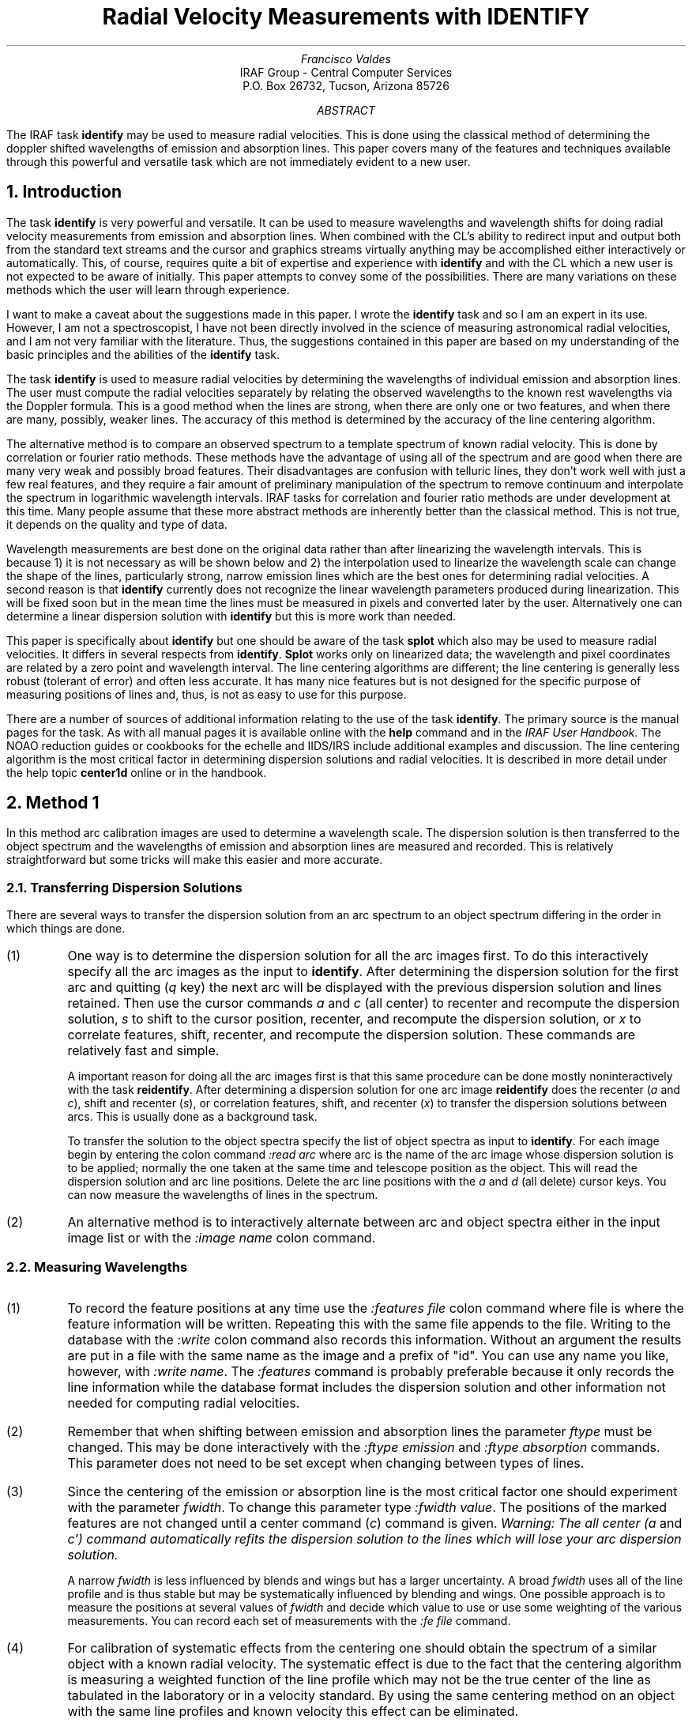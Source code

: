 .RP
.TL
Radial Velocity Measurements with IDENTIFY
.AU
Francisco Valdes
.AI
IRAF Group - Central Computer Services
.K2
P.O. Box 26732, Tucson, Arizona 85726
.AB
The IRAF task \fBidentify\fR may be used to measure radial velocities.
This is done using the classical method of determining the doppler shifted
wavelengths of emission and absorption lines.  This paper covers many of
the features and techniques available through this powerful and versatile
task which are not immediately evident to a new user.
.AE
.NH
Introduction
.PP
The task \fBidentify\fR is very powerful and versatile.  It can be used
to measure wavelengths and wavelength shifts for doing radial velocity
measurements from emission and absorption lines.  When combined with
the CL's ability to redirect input and output both from the standard
text streams and the cursor and graphics streams virtually anything may
be accomplished either interactively or automatically.  This, of
course, requires quite a bit of expertise and experience with
\fBidentify\fR and with the CL which a new user is not expected to be
aware of initially.  This paper attempts to convey some of the
possibilities.  There are many variations on these methods which the
user will learn through experience.
.PP
I want to make a caveat about the suggestions made in this paper.  I wrote
the \fBidentify\fR task and so I am an expert in its use.  However, I am not
a spectroscopist, I have not been directly involved in the science of
measuring astronomical radial velocities, and I am not very familiar with
the literature.  Thus, the suggestions contained in this paper are based
on my understanding of the basic principles and the abilities of the
\fBidentify\fR task.
.PP
The task \fBidentify\fR is used to measure radial velocities by
determining the wavelengths of individual emission and absorption
lines.  The user must compute the radial velocities separately by
relating the observed wavelengths to the known rest wavelengths via the
Doppler formula.  This is a good method when the lines are strong, when
there are only one or two features, and when there are many, possibly,
weaker lines.  The accuracy of this method is determined by the
accuracy of the line centering algorithm.
.PP
The alternative method is to compare an observed
spectrum to a template spectrum of known radial velocity.  This is done
by correlation or fourier ratio methods.  These methods have the
advantage of using all of the spectrum and are good when there are many
very weak and possibly broad features.  Their disadvantages are
confusion with telluric lines, they don't work well with just a few
real features, and they require a fair amount of preliminary
manipulation of the spectrum to remove continuum and interpolate the
spectrum in logarithmic wavelength intervals.  IRAF tasks for
correlation and fourier ratio methods are under development at this
time.  Many people assume that these more abstract methods are inherently
better than the classical method.  This is not true, it depends on the
quality and type of data.
.PP
Wavelength measurements are best done on the original data rather than
after linearizing the wavelength intervals.  This is because 1) it is
not necessary as will be shown below and 2) the interpolation used to
linearize the wavelength scale can change the shape of the lines,
particularly strong, narrow emission lines which are the best ones for
determining radial velocities.  A second reason is that
\fBidentify\fR currently does not recognize the linear wavelength parameters
produced during linearization.  This will be fixed soon but
in the mean time the lines must be measured in pixels and converted
later by the user.  Alternatively one can determine a linear dispersion solution
with \fBidentify\fR but this is more work than needed.
.PP
This paper is specifically about \fBidentify\fR but one should be aware of the
task \fBsplot\fR which also may be used to measure radial velocities.  It
differs in several respects from \fBidentify\fR.  \fBSplot\fR works only on linearized
data; the wavelength and pixel coordinates are related by a zero point and
wavelength interval.  The line centering algorithms are different;
the line centering is generally less robust (tolerant
of error) and often less accurate.  It has many nice features but is
not designed for the specific purpose of measuring positions of lines
and, thus, is not as easy to use for this purpose.
.PP
There are a number of sources of additional information relating to the
use of the task \fBidentify\fR.  The primary source is the manual pages for
the task.  As with all manual pages it is available online with the
\fBhelp\fR command and in the \fIIRAF User Handbook\fR.  The NOAO
reduction guides or cookbooks for the echelle and IIDS/IRS include
additional examples and discussion.  The line centering algorithm
is the most critical factor in determining dispersion solutions and
radial velocities.  It is described in more detail under the help
topic \fBcenter1d\fR online or in the handbook.
.NH
Method 1
.PP
In this method arc calibration images are used to determine a wavelength
scale.  The dispersion solution is then transferred to the object spectrum
and the wavelengths of emission and absorption lines are measured and
recorded.  This is relatively straightforward but some tricks will make
this easier and more accurate.
.NH 2
Transferring Dispersion Solutions
.PP
There are several ways to transfer the dispersion solution from an arc
spectrum to an object spectrum differing in the order in which things are
done.
.IP (1)
One way is to determine the dispersion solution for all the arc images
first.  To do this interactively specify all the arc images as the
input to \fBidentify\fR.  After determining the dispersion solution for
the first arc and quitting (\fIq\fR key) the next arc will be displayed
with the previous dispersion solution and lines retained.  Then use the
cursor commands \fIa\fR and \fIc\fR (all center) to recenter and
recompute the dispersion solution, \fIs\fR to shift to the cursor
position, recenter, and recompute the dispersion solution, or \fIx\fR
to correlate features, shift, recenter, and recompute the dispersion
solution.  These commands are relatively fast and simple.
.IP
A important reason for doing all the arc images first is that this same
procedure can be done mostly noninteractively with the task
\fBreidentify\fR.  After determining a dispersion solution for one arc
image \fBreidentify\fR does the recenter (\fIa\fR and \fIc\fR), shift
and recenter (\fIs\fR), or correlation features, shift, and recenter
(\fIx\fR) to transfer the dispersion solutions between arcs.  This is
usually done as a background task.
.IP
To transfer the solution to the object spectra specify the list of
object spectra as input to \fBidentify\fR.  For each image begin by
entering the colon command \fI:read arc\fR where arc is the name of the
arc image whose dispersion solution is to be applied; normally the one
taken at the same time and telescope position as the object.  This will
read the dispersion solution and arc line positions.  Delete the arc
line positions with the \fIa\fR and \fId\fR (all delete) cursor keys.
You can now measure the wavelengths of lines in the spectrum.
.IP (2)
An alternative method is to interactively alternate between arc and
object spectra either in the input image list or with the \fI:image
name\fR colon command.
.NH 2
Measuring Wavelengths
.PP
.IP (1)
To record the feature positions at any time use the \fI:features file\fR
colon command where file is where the feature information will be written.
Repeating this with the same file appends to the file.  Writing to 
the database with the \fI:write\fR colon command also records this information.
Without an argument the results are put in a file with the same name as the
image and a prefix of "id".  You can use any name you like, however,
with \fI:write name\fR.  The \fI:features\fR command is probably preferable
because it only records the line information while the database format
includes the dispersion solution and other information not needed for
computing radial velocities.
.IP (2)
Remember that when shifting between emission and absorption lines the
parameter \fIftype\fR must be changed.  This may be done interactively with
the \fI:ftype emission\fR and \fI:ftype absorption\fR commands.  This parameter
does not need to be set except when changing between types of lines.
.IP (3)
Since the centering of the emission or absorption line is the most
critical factor one should experiment with the parameter \fIfwidth\fR.
To change this parameter type \fI:fwidth value\fR.  The positions of the
marked features are not changed until a center command (\fIc\fR) command
is given.  \fIWarning: The all center (\fIa\fR and \fIc') command automatically
refits the dispersion solution to the lines which will lose your
arc dispersion solution.\fR
.IP
A narrow \fIfwidth\fR is less influenced by blends and wings but has a larger
uncertainty.  A broad \fIfwidth\fR uses all of the line profile and is thus
stable but may be systematically influenced by blending and wings.  One
possible approach is to measure the positions at several values of
\fIfwidth\fR and decide which value to use or use some weighting of the
various measurements.  You can record each set of measurements with
the \fI:fe file\fR command.
.IP (4)
For calibration of systematic effects from the centering one should obtain
the spectrum of a similar object with a known radial velocity.  The systematic
effect is due to the fact that the centering algorithm is measuring a
weighted function of the line profile which may not be the true center of
the line as tabulated in the laboratory or in a velocity standard.
By using the same centering method on an object with the same line profiles
and known velocity this effect can be eliminated.
.IP (5)
Since the arcs are not obtained at precisely the same time as the object
exposures there may be a wavelength shift relative to the arc dispersion
solution.  This may be calibrated from night sky lines in the object
itself (the night sky lines are "good" in this case and should not be
subtracted away).  There are generally not enough night sky lines to act
as the primary dispersion calibrator but just one can determine a possible
wavelength zero point shift.  Measure the night sky line positions at the same
time the object lines are measured.  Determine a zero point shift from
the night sky to be taken out of the object lines.
.NH
Method 2
.PP
This method is similar to the correlation method in that a template
spectrum is used and the average shift relative to the template measures the
radial velocity.  This has the advantage of not requiring the user to
do a lot of calculations (the averaging of the line shifts is done by
\fRidentify\fR) but is otherwise no better than method 1.
The template spectrum must have the same features as the object spectrum.
.IP (1)
Determine a dispersion solution for the template spectrum either from 
the lines in the spectrum or from an arc calibration.
.IP (2)
Mark the features to be correlated in the template spectrum.
.IP (3)
Transfer the template dispersion solution and line positions to an object
spectrum using one of the methods described earlier.  Then for the
current feature point the cursor near the same feature in the object
spectrum and type \fIs\fR.  The mean shift in pixels, wavelength, and
fractional wavelength (like a radial velocity without the factor of
the speed of light) for the object is determined and printed.  A new
dispersion solution is determined but you may ignore this.
.IP (4)
When doing additional object spectra remember to start over again with
the template spectrum (using \fI:read template\fR) and not the solution
from the last object spectrum.
.IP (5)
This procedure assumes that the dispersion solution between the template
and object are the same.  Checks for zero point shifts with night sky
lines, as discussed earlier, should be made if possible.  The systematic
centering bias, however, is accounted for by using the same lines from
the template radial velocity standard.
.IP (6)
One possible source of error is attempting to use very weak lines.  The
recentering may find the wrong lines and affect the results.  The protections
against this are the \fIthreshold\fR parameter (in Version 2.4 IRAF) and
setting the centering error radius to be relatively small.
.NH
Method 3
.PP
This method uses only strong emission lines and works with linearized
data without an \fBidentify\fR dispersion solution.  \fBIdentify\fR has
a failing when used with linearized data; it does not know about the
wavelength parameters in the image header.  This will eventually be
fixed.  However, if you have already linearized your spectra and wish
to use them instead of the nonlinear spectra the following method will
work.  The recipe involves measuring the positions of emission lines in
pixels which must then be converted to wavelength using the header
information.  The strongest emission lines are found automatically
using the \fIy\fR cursor key.  The number of emission lines to be
identified is set by the \fImaxfeatures\fR parameter.  The emission
line positions are then written to a data file using the \fI:features
file\fR colon command.  This may be done interactively and takes only a
few moments per spectrum.  If done interactively the images may be
chained by specifying an image template.  The only trick required is
than when proceeding to the next spectrum the previous features are
deleted using the cursor key combination \fIa\fR and \fId\fR (all
delete).
.PP
For a large number of images, on the order of hundreds, this may be automated
as follows.  A file containing the cursor commands is prepared.
The cursor command format consists of the x and y positions, the window
(usually window 1), and the key stroke or colon command.  Because each new
image form an image template does not restart the cursor command file the
commands would have to be repeated for each image in the list.  Thus, a CL
loop calling the
task each time with only one image is preferable.  Besides redirecting
the cursor input from a command file we must also redirect the standard
input for the response to the database save query, the standard output
to discard the status line information, and, possibly, the graphics
to a metacode file which can then be reviewed later.  The following
steps indicate what is to be done.
.IP (1)
Prepare a file containing the images to be measured (one per line).
This can usually be done using the sections command to expand a template
and directing the output into a file.
.IP (2)
Prepare the a cursor command file (let's call it cmdfile) containing the
following two lines.
.nf
	1 1 1 y
	1 1 1 :fe positions.dat
.fi
.IP (3)
Enter the following commands.
.nf
	list="file"
	while (fscan (list, s1) != EOF) {
	print ("no") | identify (s1, maxfeatures=2, cursor="cmdfile",
		>"dev$null", >G "plotfile")
	}
.fi
.LP
Note that these commands could be put in a CL script and executed using the
command

	on> cl <script.cl

.PP
The commands do the following.  The first command initializes the image list
for the loop.  The second command is the loop to be run until the end of
the image file is reached.  The command in the loop directs the string
"no" to the standard input of identify which will be the response to the
database save query.  The identify command uses the image name obtained
from the list by the fscan procedure, sets the maximum number of features
to be found to be 2 (this can be set using \fBeparam\fR instead), the cursor
input is taken from the cursor command file, the standard output is
discarded to the null device, and the STDGRAPH output is redirected to
a plot file.  If the plot file redirection is not used then the graphs
will appear on the specified graphics device (usually the graphics terminal).
The plot file can then be disposed of using the \fBgkimosaic\fR task to either
the graphics terminal or a hardcopy device.
